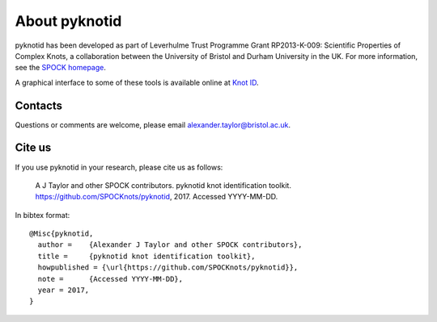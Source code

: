 
About pyknotid
==============

pyknotid has been developed as part of Leverhulme Trust Programme
Grant RP2013-K-009: Scientific Properties of Complex Knots, a
collaboration between the University of Bristol and Durham University
in the UK. For more information, see the `SPOCK homepage
<http://www.maths.dur.ac.uk/spock/index.html/>`__.

A graphical interface to some of these tools is available online at
`Knot ID <http://inclem.net/knotidentifier>`__.

Contacts
--------

Questions or comments are welcome, please email alexander.taylor@bristol.ac.uk.

Cite us
-------

If you use pyknotid in your research, please cite us as follows:

    A J Taylor and other SPOCK contributors. pyknotid knot identification toolkit. https://github.com/SPOCKnots/pyknotid, 2017. Accessed YYYY-MM-DD.

In bibtex format::

  @Misc{pyknotid,
    author =    {Alexander J Taylor and other SPOCK contributors},
    title =     {pyknotid knot identification toolkit},
    howpublished = {\url{https://github.com/SPOCKnots/pyknotid}},
    note =      {Accessed YYYY-MM-DD},
    year = 2017,
  }

  
